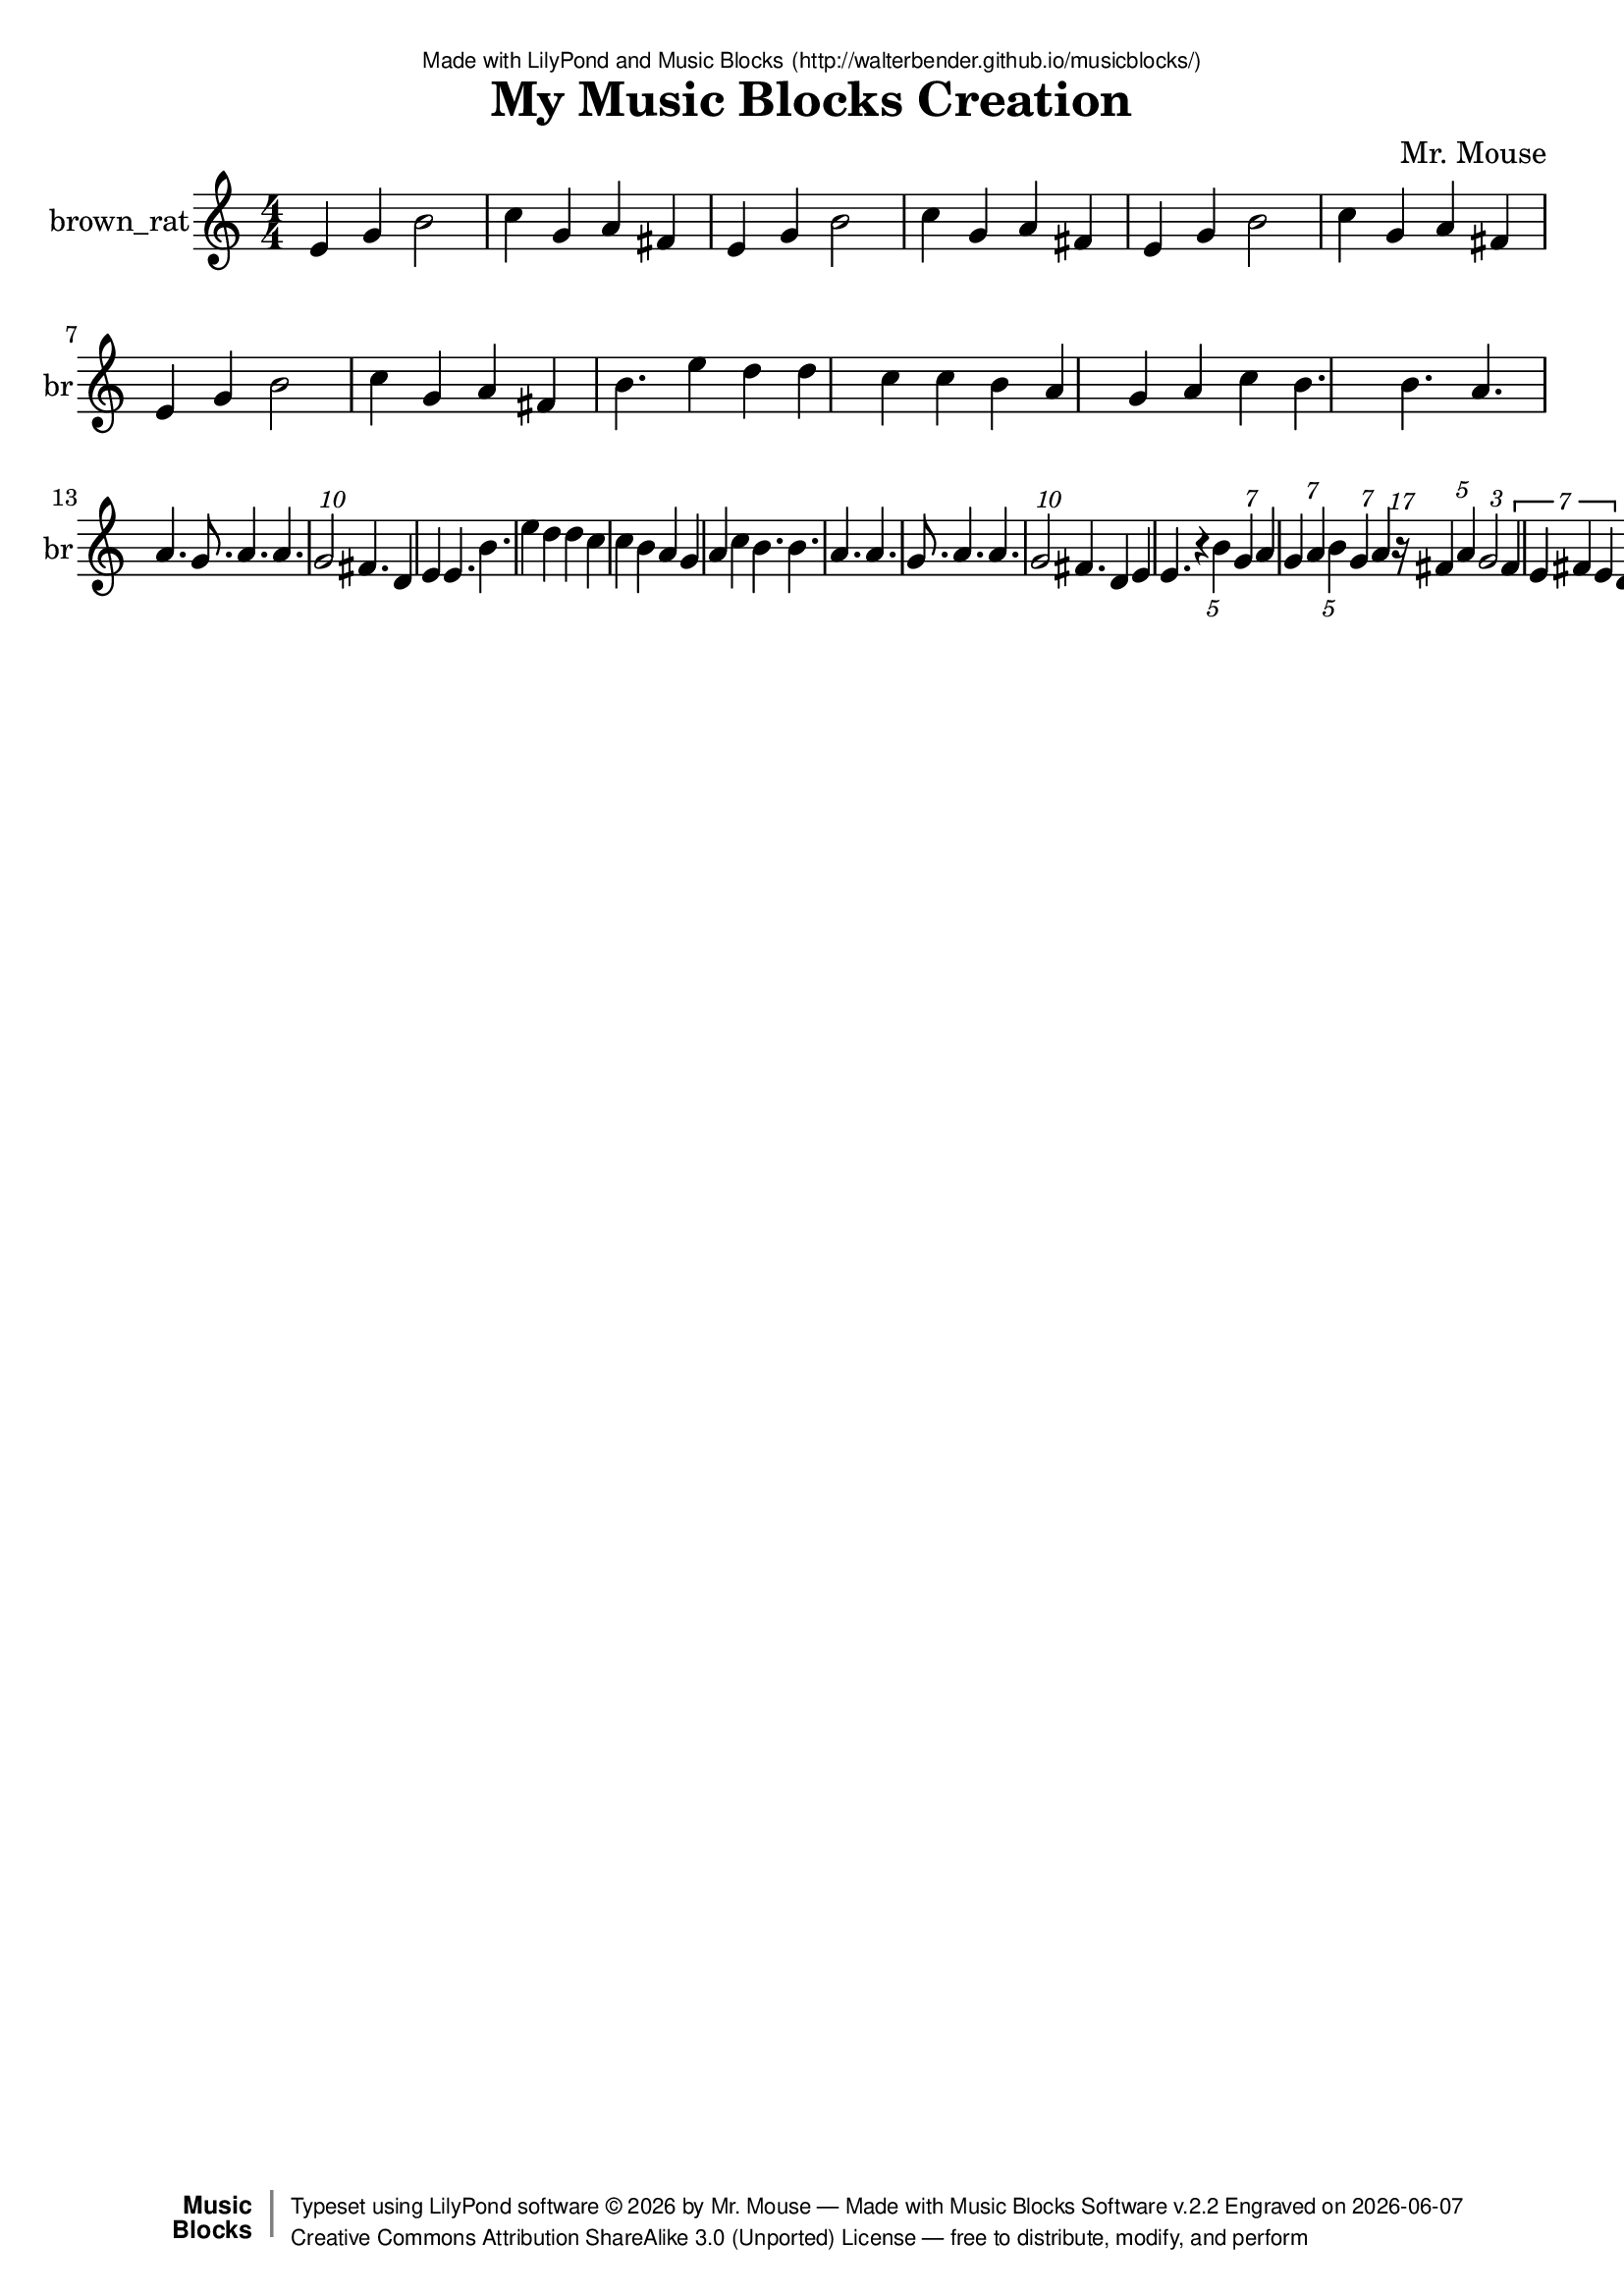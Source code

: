 \version "2.18.2"

% ****************************************************************
% 
% WHAT IS THIS? -- This is a LilyPond file generated from Music
% Blocks software (Read about it at www.musicblocks.net).
% 
% DOWNLOAD LILYPOND -- In order to create notation with this file,
% you will need to download and install LilyPond software onto your
% computer (http://lilypond.org/download.html). Frescobaldi
% software is also handy for editing LilyPond files
% (http://frescobaldi.org/download).
% 
% LILYPOND INSTRUCTIONS -- For instructions on how to further
% manipulate musical notation using LilyPond software, please
% read the Introduction (http://lilypond.org/text-input.html) and
% the Manual
% (http://lilypond.org/doc/v2.18/Documentation/learning/index.html).
% 
% GLOSSARY -- A glossary with helpful examples may be found here
% (http://www.lilypond.org/doc/v2.19/Documentation/music-glossary/).
% 
% MUTOPIA -- You may also benefit from studying scores from the
% Mutopia Project website, which has freely sharable music notation
% generated with LilyPond (http://www.mutopiaproject.org/).
% 
% LILYBIN -- You can explore your Lilypond output in a web browser at
% (http://lilybin.com/).
% 
% COMMENTS -- Some of the code below is commented out. You can
% enable it by deleting the % that precedes the text or, in the
% case of a commented section, deleting the %{ and %} that surrounds
% the section.
% 
% ****************************************************************

% Please add your own name, the title of your musical creation,
% and the intended copyright below.
% The copyright is great for sharing (and re-sharing)!
% Read more about it here (http://creativecommons.org/licenses/by-sa/4.0/).
% Of course, you can use any copyright you like -- you made it!
\header {
   dedication = \markup {
      \abs-fontsize #8 \sans "Made with LilyPond and Music Blocks" \with-url #"http://walterbender.github.io/musicblocks/" {
         \abs-fontsize #8 \sans "(http://walterbender.github.io/musicblocks/)"
      }
   }
   title = "My Music Blocks Creation"
%   subtitle = "Subtitle"
%   instrument = "Instrument"
   composer = "Mr. Mouse"
%   arranger = "Arranger"
   copyright = "Mr. Mouse (c) 2017 -- CC-BY-SA"
   tagline = "Made from Music Blocks v.2.2"
   footer = \markup {
      \with-url #"http://walterbender.github.io/musicblocks/" "Made with Music Blocks Software v.2.2" Engraved on \simple #(strftime "%Y-%m-%d" (localtime (current-time)))
   }
   currentYear = \markup {
      \simple #(strftime "%Y" (localtime (current-time)))
   }
   copyTag =  " free to distribute, modify, and perform"
   copyType = \markup {
      \with-url #"http://creativecommons.org/licenses/by-sa/3.0/" "Creative Commons Attribution ShareAlike 3.0 (Unported) License "
   }
   copyright = \markup {
      \override #'(baseline-skip . 0 ) \right-column {
         \sans \bold \with-url #"http://musicblocks.net" {
            \abs-fontsize #9  "Music " \concat {
               \abs-fontsize #12 \with-color #white \char ##x01C0 \abs-fontsize #9 "Blocks "
            }
         }
      }
      \override #'(baseline-skip . 0 ) \center-column {
         \abs-fontsize #11.9 \with-color #grey \bold {
            \char ##x01C0 \char ##x01C0
         }
      }
      \override #'(baseline-skip . 0 ) \column {
         \abs-fontsize #8 \sans \concat {
            " Typeset using " \with-url #"http://www.lilypond.org" "LilyPond software " \char ##x00A9 " " \currentYear " by " \composer " " \char ##x2014 " " \footer
         }
         \concat {
            \concat {
               \abs-fontsize #8 \sans {
                  " " \copyType \char ##x2014 \copyTag
               }
            }
            \abs-fontsize #13 \with-color #white \char ##x01C0
         }
      }
   }
   tagline = ##f
}

% To change the meter make adjustments in the following section.
% You must also delete the % before \meter everywhere it appears below.
meter = {
%   \time 3/4
%   \key c \minor
   \numericTimeSignature
%   \partial 4 
%   \tempo "Andante" 4=90
}

% You can change the MIDI instruments below to anything on logo list:
% (http://lilypond.org/doc/v2.18/documentation/notation/midi-instruments)

brown_rat = {
\meter
e'4 g'4 b'2 c''4 g'4 a'4 fis'4 e'4 
g'4 b'2 c''4 g'4 a'4 fis'4 e'4 g'4 
b'2 c''4 g'4 a'4 fis'4 e'4 g'4 b'2 
c''4 g'4 a'4 fis'4 b'4. e''4 d''4 d''4 
c''4 c''4 b'4 a'4 g'4 a'4 c''4 b'4. 
b'4. a'4. a'4. g'8. a'4. a'4. \tuplet 10/3 { g'2 }  fis'4. 
d'4 e'4 e'4. b'4. e''4 d''4 d''4 c''4 
c''4 b'4 a'4 g'4 a'4 c''4 b'4. b'4. 
a'4. a'4. g'8. a'4. a'4. \tuplet 10/3 { g'2 }  fis'4. d'4 
e'4 e'4. r4 \tuplet 5/1 { b'4 }  \tuplet 7/1 { g'4 }  a'4 \tuplet 7/2 { g'4 a'4 }  \tuplet 5/1 { b'4 }  
\tuplet 7/1 { g'4 }  a'4 \tuplet 17/1 { r16 }  \tuplet 5/2 { fis'4 a'4 }  \tuplet 3/1 { g'2 }  \tuplet 7/4 { fis'4 e'4 fis'4 e'4 }  \tuplet 5/1 { d'4 }  \tuplet 7/4 { e'4 fis'4 g'4 a'4 }  
e'8 g'8 b'4 c''8 g'8 a'8 fis'8 e'8 
g'8 b'4 c''8 g'8 a'8 fis'8 e'8 g'8 
b'4 c''8 g'8 a'8 fis'8 e'8 g'8 b'4 
c''8 g'8 a'8 fis'8  \bar "|."
}

brown_ratVoice = \new Staff \with {
   \clef "treble"
   instrumentName = "brown_rat"
   shortInstrumentName = "br"
   midiInstrument = "acoustic grand"

} { \clef "treble" \brown_rat }


\score {
   <<
      \brown_ratVoice


% GUITAR TAB SECTION
% Delete the %{ and %} below to include guitar tablature output.
%{
      \new TabStaff = "guitar tab" 
      <<
         \clef moderntab
         \context TabVoice = "brown_rat" \brown_rat
      >>
%}

   >>
   \layout {}

% MIDI SECTION
% Delete the %{ and %} below to include MIDI output.
%{
\midi {
   \tempo 4=90
}
%}

}

% MUSIC BLOCKS CODE
% Below is the code for the Music Blocks project that generated logo Lilypond file.
%{

[[0,["newnote",{}],774.5,374.5,[219,1,4,8]],
[1,["divide",{}],870.72119140625,374.5,[0,2,3]],
[2,["number",{"value":1}],956.22119140625,374.5,[1]],
[3,["number",{"value":7}],956.22119140625,406,[1]],
[4,["vspace",{}],788,406,[0,5]],
[5,["pitch",{}],788,437.5,[4,6,7,null]],
[6,["solfege",{"value":"sol"}],861.5,437.5,[5]],
[7,["number",{"value":4}],861.5,469,[5]],
[8,["hidden",{}],774.5,532,[0,9]],
[9,["newnote",{}],774.5,532,[8,10,13,17]],
[10,["divide",{}],870.72119140625,532,[9,11,12]],
[11,["number",{"value":1}],956.22119140625,532,[10]],
[12,["number",{"value":4}],956.22119140625,563.5,[10]],
[13,["vspace",{}],788,563.5,[9,14]],
[14,["pitch",{}],788,595,[13,15,16,null]],
[15,["solfege",{"value":"la"}],861.5,595,[14]],
[16,["number",{"value":4}],861.5,626.5,[14]],
[17,["hidden",{}],774.5,689.5,[9,18]],
[18,["newnote",{}],774.5,689.5,[17,19,22,26]],
[19,["divide",{}],870.72119140625,689.5,[18,20,21]],
[20,["number",{"value":1}],956.22119140625,689.5,[19]],
[21,["number",{"value":7}],956.22119140625,721,[19]],
[22,["vspace",{}],788,721,[18,23]],
[23,["pitch",{}],788,752.5,[22,24,25,null]],
[24,["solfege",{"value":"sol"}],861.5,752.5,[23]],
[25,["number",{"value":4}],861.5,784,[23]],
[26,["hidden",{}],774.5,847,[18,27]],
[27,["newnote",{}],774.5,847,[26,28,31,35]],
[28,["divide",{}],870.72119140625,847,[27,29,30]],
[29,["number",{"value":1}],956.22119140625,847,[28]],
[30,["number",{"value":7}],956.22119140625,878.5,[28]],
[31,["vspace",{}],788,878.5,[27,32]],
[32,["pitch",{}],788,910,[31,33,34,null]],
[33,["solfege",{"value":"la"}],861.5,910,[32]],
[34,["number",{"value":4}],861.5,941.5,[32]],
[35,["hidden",{}],774.5,1004.5,[27,36]],
[36,["newnote",{}],774.5,1004.5,[35,37,40,44]],
[37,["divide",{}],870.72119140625,1004.5,[36,38,39]],
[38,["number",{"value":1}],956.22119140625,1004.5,[37]],
[39,["number",{"value":5}],956.22119140625,1036,[37]],
[40,["vspace",{}],788,1036,[36,41]],
[41,["pitch",{}],788,1067.5,[40,42,43,null]],
[42,["solfege",{"value":"ti"}],861.5,1067.5,[41]],
[43,["number",{"value":4}],861.5,1099,[41]],
[44,["hidden",{}],774.5,1162,[36,45]],
[45,["newnote",{}],774.5,1162,[44,46,49,53]],
[46,["divide",{}],870.72119140625,1162,[45,47,48]],
[47,["number",{"value":1}],956.22119140625,1162,[46]],
[48,["number",{"value":7}],956.22119140625,1193.5,[46]],
[49,["vspace",{}],788,1193.5,[45,50]],
[50,["pitch",{}],788,1225,[49,51,52,null]],
[51,["solfege",{"value":"sol"}],861.5,1225,[50]],
[52,["number",{"value":4}],861.5,1256.5,[50]],
[53,["hidden",{}],774.5,1319.5,[45,54]],
[54,["newnote",{}],774.5,1319.5,[53,55,58,62]],
[55,["divide",{}],870.72119140625,1319.5,[54,56,57]],
[56,["number",{"value":1}],956.22119140625,1319.5,[55]],
[57,["number",{"value":4}],956.22119140625,1351,[55]],
[58,["vspace",{}],788,1351,[54,59]],
[59,["pitch",{}],788,1382.5,[58,60,61,null]],
[60,["solfege",{"value":"la"}],861.5,1382.5,[59]],
[61,["number",{"value":4}],861.5,1414,[59]],
[62,["hidden",{}],774.5,1477,[54,74]],
[63,["newnote",{}],788,1634.5,[72,64,67,71]],
[64,["divide",{}],884.22119140625,1634.5,[63,65,66]],
[65,["number",{"value":1}],969.72119140625,1634.5,[64]],
[66,["number",{"value":5}],969.72119140625,1666,[64]],
[67,["vspace",{}],801.5,1666,[63,68]],
[68,["pitch",{}],801.5,1697.5,[67,69,70,null]],
[69,["solfege",{"value":"fa"}],875,1697.5,[68]],
[70,["number",{"value":4}],875,1729,[68]],
[71,["hidden",{}],788,1792,[63,null]],
[72,["sharp",{}],774.5,1603,[80,63,73]],
[73,["hidden",{}],774.5,1823.5,[72,81]],
[74,["newnote",{}],774.5,1477,[62,75,78,80]],
[75,["divide",{}],870.72119140625,1477,[74,76,77]],
[76,["number",{"value":1}],956.22119140625,1477,[75]],
[77,["number",{"value":17}],956.22119140625,1508.5,[75]],
[78,["vspace",{}],788,1508.5,[74,79]],
[79,["rest2",{}],788,1540,[78,null]],
[80,["hidden",{}],774.5,1603,[74,72]],
[81,["newnote",{}],774.5,1823.5,[73,82,85,89]],
[82,["divide",{}],870.72119140625,1823.5,[81,83,84]],
[83,["number",{"value":1}],956.22119140625,1823.5,[82]],
[84,["number",{"value":5}],956.22119140625,1855,[82]],
[85,["vspace",{}],788,1855,[81,86]],
[86,["pitch",{}],788,1886.5,[85,87,88,null]],
[87,["solfege",{"value":"la"}],861.5,1886.5,[86]],
[88,["number",{"value":4}],861.5,1918,[86]],
[89,["hidden",{}],774.5,1981,[81,90]],
[90,["newnote",{}],774.5,1981,[89,91,94,98]],
[91,["divide",{}],870.72119140625,1981,[90,92,93]],
[92,["number",{"value":1}],956.22119140625,1981,[91]],
[93,["number",{"value":3}],956.22119140625,2012.5,[91]],
[94,["vspace",{}],788,2012.5,[90,95]],
[95,["pitch",{}],788,2044,[94,96,97,null]],
[96,["solfege",{"value":"sol"}],861.5,2044,[95]],
[97,["number",{"value":4}],861.5,2075.5,[95]],
[98,["hidden",{}],774.5,2138.5,[90,99]],
[99,["newnote",{}],774.5,2138.5,[98,100,126,107]],
[100,["divide",{}],870.72119140625,2138.5,[99,101,102]],
[101,["number",{"value":1}],956.22119140625,2138.5,[100]],
[102,["number",{"value":7}],956.22119140625,2170,[100]],
[103,["vspace",{}],801.5,2201.5,[126,104]],
[104,["pitch",{}],801.5,2233,[103,105,106,null]],
[105,["solfege",{"value":"fa"}],875,2233,[104]],
[106,["number",{"value":4}],875,2264.5,[104]],
[107,["hidden",{}],774.5,2359,[99,128]],
[108,["newnote",{}],774.5,2737,[125,109,112,116]],
[109,["divide",{}],870.72119140625,2737,[108,110,111]],
[110,["number",{"value":1}],956.22119140625,2737,[109]],
[111,["number",{"value":7}],956.22119140625,2768.5,[109]],
[112,["vspace",{}],788,2768.5,[108,113]],
[113,["pitch",{}],788,2800,[112,114,115,null]],
[114,["solfege",{"value":"mi"}],861.5,2800,[113]],
[115,["number",{"value":4}],861.5,2831.5,[113]],
[116,["hidden",{}],774.5,2894.5,[108,139]],
[117,["newnote",{}],774.5,2516.5,[136,118,121,125]],
[118,["divide",{}],870.72119140625,2516.5,[117,119,120]],
[119,["number",{"value":1}],956.22119140625,2516.5,[118]],
[120,["number",{"value":7}],956.22119140625,2548,[118]],
[121,["vspace",{}],788,2548,[117,137]],
[122,["pitch",{}],801.5,2611,[137,123,124,null]],
[123,["solfege",{"value":"fa"}],875,2611,[122]],
[124,["number",{"value":4}],875,2642.5,[122]],
[125,["hidden",{}],774.5,2737,[117,108]],
[126,["sharp",{}],788,2170,[99,103,127]],
[127,["hidden",{}],788,2327.5,[126,null]],
[128,["newnote",{}],774.5,2359,[107,129,132,136]],
[129,["divide",{}],870.72119140625,2359,[128,130,131]],
[130,["number",{"value":1}],956.22119140625,2359,[129]],
[131,["number",{"value":7}],956.22119140625,2390.5,[129]],
[132,["vspace",{}],788,2390.5,[128,133]],
[133,["pitch",{}],788,2422,[132,134,135,null]],
[134,["solfege",{"value":"mi"}],861.5,2422,[133]],
[135,["number",{"value":4}],861.5,2453.5,[133]],
[136,["hidden",{}],774.5,2516.5,[128,117]],
[137,["sharp",{}],788,2579.5,[121,122,138]],
[138,["hidden",{}],788,2705.5,[137,null]],
[139,["newnote",{}],774.5,2894.5,[116,140,143,147]],
[140,["divide",{}],870.72119140625,2894.5,[139,141,142]],
[141,["number",{"value":1}],956.22119140625,2894.5,[140]],
[142,["number",{"value":5}],956.22119140625,2926,[140]],
[143,["vspace",{}],788,2926,[139,144]],
[144,["pitch",{}],788,2957.5,[143,145,146,null]],
[145,["solfege",{"value":"re"}],861.5,2957.5,[144]],
[146,["number",{"value":4}],861.5,2989,[144]],
[147,["hidden",{}],774.5,3052,[139,148]],
[148,["newnote",{}],774.5,3052,[147,149,152,156]],
[149,["divide",{}],870.72119140625,3052,[148,150,151]],
[150,["number",{"value":1}],956.22119140625,3052,[149]],
[151,["number",{"value":7}],956.22119140625,3083.5,[149]],
[152,["vspace",{}],788,3083.5,[148,153]],
[153,["pitch",{}],788,3115,[152,154,155,null]],
[154,["solfege",{"value":"mi"}],861.5,3115,[153]],
[155,["number",{"value":4}],861.5,3146.5,[153]],
[156,["hidden",{}],774.5,3209.5,[148,166]],
[157,["newnote",{}],774.5,3430,[176,158,161,165]],
[158,["divide",{}],870.72119140625,3430,[157,159,160]],
[159,["number",{"value":1}],956.22119140625,3430,[158]],
[160,["number",{"value":7}],956.22119140625,3461.5,[158]],
[161,["vspace",{}],788,3461.5,[157,162]],
[162,["pitch",{}],788,3493,[161,163,164,null]],
[163,["solfege",{"value":"sol"}],861.5,3493,[162]],
[164,["number",{"value":4}],861.5,3524.5,[162]],
[165,["hidden",{}],774.5,3587.5,[157,182]],
[166,["sharp",{}],774.5,3209.5,[156,167,176]],
[167,["newnote",{}],788,3241,[166,168,171,175]],
[168,["divide",{}],884.22119140625,3241,[167,169,170]],
[169,["number",{"value":1}],969.72119140625,3241,[168]],
[170,["number",{"value":7}],969.72119140625,3272.5,[168]],
[171,["vspace",{}],801.5,3272.5,[167,172]],
[172,["pitch",{}],801.5,3304,[171,173,174,null]],
[173,["solfege",{"value":"fa"}],875,3304,[172]],
[174,["number",{"value":4}],875,3335.5,[172]],
[175,["hidden",{}],788,3398.5,[167,null]],
[176,["hidden",{}],774.5,3430,[166,157]],
[177,["setnotevolume2",{}],761,154,[180,178,211,179]],
[178,["number",{"value":75}],910.54150390625,154,[177]],
[179,["hidden",{}],761,3776.5,[177,null]],
[180,["repeat",{}],747.5,122.5,[221,181,177,null]],
[181,["number",{"value":1}],819.5,122.5,[180]],
[182,["newnote",{}],774.5,3587.5,[165,183,186,190]],
[183,["divide",{}],870.72119140625,3587.5,[182,184,185]],
[184,["number",{"value":1}],956.22119140625,3587.5,[183]],
[185,["number",{"value":7}],956.22119140625,3619,[183]],
[186,["vspace",{}],788,3619,[182,187]],
[187,["pitch",{}],788,3650.5,[186,188,189,null]],
[188,["solfege",{"value":"la"}],861.5,3650.5,[187]],
[189,["number",{"value":4}],861.5,3682,[187]],
[190,["hidden",{}],774.5,3745,[182,null]],
[191,["forward",{}],788,248.5,[215,192,216]],
[192,["number",{"value":100}],866.51708984375,248.5,[191]],
[193,["forward",{}],534.5,4499.75,[null,194,195]],
[194,["number",{"value":100}],613.01708984375,4499.75,[193]],
[195,["right",{}],534.5,4531.25,[193,196,null]],
[196,["number",{"value":90}],608,4531.25,[195]],
[197,["start",{"collapsed":false,"xcor":0,"ycor":100,"heading":0,"color":10,"shade":50,"pensize":5,"grey":100}],84,46,[null,526,null]],
[198,["matrix",{"collapsed":true}],273,464,[null,199,null]],
[199,["pitch",{}],286.5,504.5,[198,200,201,202]],
[200,["solfege",{"value":"sol"}],360,504.5,[199]],
[201,["number",{"value":4}],360,536,[199]],
[202,["pitch",{}],286.5,567.5,[199,203,204,205]],
[203,["solfege",{"value":"mi"}],360,567.5,[202]],
[204,["number",{"value":4}],360,599,[202]],
[205,["pitch",{}],286.5,630.5,[202,206,207,208]],
[206,["solfege",{"value":"re"}],360,630.5,[205]],
[207,["number",{"value":4}],360,662,[205]],
[208,["rhythm",{}],286.5,693.5,[205,209,210,null]],
[209,["number",{"value":8}],375.84228515625,693.5,[208]],
[210,["number",{"value":4}],375.84228515625,725,[208]],
[211,["newnote",{}],774.5,185.5,[177,212,215,219]],
[212,["divide",{}],870.72119140625,185.5,[211,213,214]],
[213,["number",{"value":1}],956.22119140625,185.5,[212]],
[214,["number",{"value":5}],956.22119140625,217,[212]],
[215,["vspace",{}],788,217,[211,191]],
[216,["pitch",{}],788,280,[191,217,218,null]],
[217,["solfege",{"value":"ti"}],861.5,280,[216]],
[218,["number",{"value":4}],861.5,311.5,[216]],
[219,["hidden",{}],774.5,374.5,[211,0]],
[220,["action",{"collapsed":false}],734,82,[null,224,221,null]],
[221,["hidden",{}],747.5,122.5,[220,180]],
[222,["do",{}],97.5,275.5,[531,223,532]],
[223,["text",{"value":"Part 2"}],171,275.5,[222]],
[224,["text",{"value":"Part 2"}],828.5,91,[220]],
[225,["do",{}],111,370,[536,226,null]],
[226,["text",{"value":"Intro"}],184.5,370,[225]],
[227,["action",{"collapsed":true}],261,316,[null,228,229,null]],
[228,["text",{"value":"Intro"}],355.5,325,[227]],
[229,["hidden",{}],274.5,356.5,[227,296]],
[230,["nameddo",{"value":"Intro"}],111,149.5,[530,298]],
[231,["newnote",{}],288,388,[296,232,235,239]],
[232,["divide",{}],384.22119140625,388,[231,233,234]],
[233,["number",{"value":1}],469.72119140625,388,[232]],
[234,["number",{"value":6}],469.72119140625,419.5,[232]],
[235,["vspace",{}],301.5,419.5,[231,236]],
[236,["pitch",{}],301.5,451,[235,237,238,null]],
[237,["solfege",{"value":"mi"}],375,451,[236]],
[238,["number",{"value":4}],375,482.5,[236]],
[239,["hidden",{}],288,545.5,[231,240]],
[240,["newnote",{}],288,545.5,[239,241,244,248]],
[241,["divide",{}],384.22119140625,545.5,[240,242,243]],
[242,["number",{"value":1}],469.72119140625,545.5,[241]],
[243,["number",{"value":6}],469.72119140625,577,[241]],
[244,["vspace",{}],301.5,577,[240,245]],
[245,["pitch",{}],301.5,608.5,[244,246,247,null]],
[246,["solfege",{"value":"sol"}],375,608.5,[245]],
[247,["number",{"value":4}],375,640,[245]],
[248,["hidden",{}],288,703,[240,249]],
[249,["newnote",{}],288,703,[248,250,253,257]],
[250,["divide",{}],384.22119140625,703,[249,251,252]],
[251,["number",{"value":1}],469.72119140625,703,[250]],
[252,["number",{"value":3}],469.72119140625,734.5,[250]],
[253,["vspace",{}],301.5,734.5,[249,254]],
[254,["pitch",{}],301.5,766,[253,255,256,null]],
[255,["solfege",{"value":"ti"}],375,766,[254]],
[256,["number",{"value":4}],375,797.5,[254]],
[257,["hidden",{}],288,860.5,[249,258]],
[258,["newnote",{}],288,860.5,[257,259,262,266]],
[259,["divide",{}],384.22119140625,860.5,[258,260,261]],
[260,["number",{"value":1}],469.72119140625,860.5,[259]],
[261,["number",{"value":6}],469.72119140625,892,[259]],
[262,["vspace",{}],301.5,892,[258,263]],
[263,["pitch",{}],301.5,923.5,[262,264,265,null]],
[264,["solfege",{"value":"do"}],375,923.5,[263]],
[265,["number",{"value":5}],375,955,[263]],
[266,["hidden",{}],288,1018,[258,267]],
[267,["newnote",{}],288,1018,[266,268,271,275]],
[268,["divide",{}],384.22119140625,1018,[267,269,270]],
[269,["number",{"value":1}],469.72119140625,1018,[268]],
[270,["number",{"value":6}],469.72119140625,1049.5,[268]],
[271,["vspace",{}],301.5,1049.5,[267,272]],
[272,["pitch",{}],301.5,1081,[271,273,274,null]],
[273,["solfege",{"value":"sol"}],375,1081,[272]],
[274,["number",{"value":4}],375,1112.5,[272]],
[275,["hidden",{}],288,1175.5,[267,276]],
[276,["newnote",{}],288,1175.5,[275,277,280,284]],
[277,["divide",{}],384.22119140625,1175.5,[276,278,279]],
[278,["number",{"value":1}],469.72119140625,1175.5,[277]],
[279,["number",{"value":6}],469.72119140625,1207,[277]],
[280,["vspace",{}],301.5,1207,[276,281]],
[281,["pitch",{}],301.5,1238.5,[280,282,283,null]],
[282,["solfege",{"value":"la"}],375,1238.5,[281]],
[283,["number",{"value":4}],375,1270,[281]],
[284,["hidden",{}],288,1333,[276,285]],
[285,["sharp",{}],288,1333,[284,286,295]],
[286,["newnote",{}],301.5,1364.5,[285,287,290,294]],
[287,["divide",{}],397.72119140625,1364.5,[286,288,289]],
[288,["number",{"value":1}],483.22119140625,1364.5,[287]],
[289,["number",{"value":6}],483.22119140625,1396,[287]],
[290,["vspace",{}],315,1396,[286,291]],
[291,["pitch",{}],315,1427.5,[290,292,293,null]],
[292,["solfege",{"value":"fa"}],388.5,1427.5,[291]],
[293,["number",{"value":4}],388.5,1459,[291]],
[294,["hidden",{}],301.5,1522,[286,null]],
[295,["hidden",{}],288,1553.5,[285,null]],
[296,["repeat",{}],274.5,356.5,[229,297,231,null]],
[297,["number",{"value":4}],346.5,356.5,[296]],
[298,["do",{}],111,181,[230,299,517]],
[299,["text",{"value":"Part 1"}],184.5,181,[298]],
[300,["action",{"collapsed":true}],287,401,[null,301,302,null]],
[301,["text",{"value":"Part 1"}],381.5,410,[300]],
[302,["hidden",{}],300.5,441.5,[300,485]],
[303,["newnote",{}],314,473,[485,304,307,311]],
[304,["divide",{}],410.22119140625,473,[303,305,306]],
[305,["number",{"value":1}],495.72119140625,473,[304]],
[306,["number",{"value":4}],495.72119140625,504.5,[304]],
[307,["vspace",{}],327.5,504.5,[303,308]],
[308,["pitch",{}],327.5,536,[307,309,310,null]],
[309,["solfege",{"value":"ti"}],401,536,[308]],
[310,["number",{"value":4}],401,567.5,[308]],
[311,["hidden",{}],314,630.5,[303,312]],
[312,["newnote",{}],314,630.5,[311,313,316,320]],
[313,["divide",{}],410.22119140625,630.5,[312,314,315]],
[314,["number",{"value":1}],495.72119140625,630.5,[313]],
[315,["number",{"value":6}],495.72119140625,662,[313]],
[316,["vspace",{}],327.5,662,[312,317]],
[317,["pitch",{}],327.5,693.5,[316,318,319,null]],
[318,["solfege",{"value":"mi"}],401,693.5,[317]],
[319,["number",{"value":5}],401,725,[317]],
[320,["hidden",{}],314,788,[312,321]],
[321,["newnote",{}],314,788,[320,322,325,329]],
[322,["divide",{}],410.22119140625,788,[321,323,324]],
[323,["number",{"value":1}],495.72119140625,788,[322]],
[324,["number",{"value":6}],495.72119140625,819.5,[322]],
[325,["vspace",{}],327.5,819.5,[321,326]],
[326,["pitch",{}],327.5,851,[325,327,328,null]],
[327,["solfege",{"value":"re"}],401,851,[326]],
[328,["number",{"value":5}],401,882.5,[326]],
[329,["hidden",{}],314,945.5,[321,339]],
[330,["newnote",{}],314,1103,[347,331,334,338]],
[331,["divide",{}],410.22119140625,1103,[330,332,333]],
[332,["number",{"value":1}],495.72119140625,1103,[331]],
[333,["number",{"value":6}],495.72119140625,1134.5,[331]],
[334,["vspace",{}],327.5,1134.5,[330,335]],
[335,["pitch",{}],327.5,1166,[334,336,337,null]],
[336,["solfege",{"value":"do"}],401,1166,[335]],
[337,["number",{"value":5}],401,1197.5,[335]],
[338,["hidden",{}],314,1260.5,[330,348]],
[339,["newnote",{}],314,945.5,[329,340,343,347]],
[340,["divide",{}],410.22119140625,945.5,[339,341,342]],
[341,["number",{"value":1}],495.72119140625,945.5,[340]],
[342,["number",{"value":6}],495.72119140625,977,[340]],
[343,["vspace",{}],327.5,977,[339,344]],
[344,["pitch",{}],327.5,1008.5,[343,345,346,null]],
[345,["solfege",{"value":"re"}],401,1008.5,[344]],
[346,["number",{"value":5}],401,1040,[344]],
[347,["hidden",{}],314,1103,[339,330]],
[348,["newnote",{}],314,1260.5,[338,349,352,356]],
[349,["divide",{}],410.22119140625,1260.5,[348,350,351]],
[350,["number",{"value":1}],495.72119140625,1260.5,[349]],
[351,["number",{"value":6}],495.72119140625,1292,[349]],
[352,["vspace",{}],327.5,1292,[348,353]],
[353,["pitch",{}],327.5,1323.5,[352,354,355,null]],
[354,["solfege",{"value":"do"}],401,1323.5,[353]],
[355,["number",{"value":5}],401,1355,[353]],
[356,["hidden",{}],314,1418,[348,357]],
[357,["newnote",{}],314,1418,[356,358,361,365]],
[358,["divide",{}],410.22119140625,1418,[357,359,360]],
[359,["number",{"value":1}],495.72119140625,1418,[358]],
[360,["number",{"value":6}],495.72119140625,1449.5,[358]],
[361,["vspace",{}],327.5,1449.5,[357,362]],
[362,["pitch",{}],327.5,1481,[361,363,364,null]],
[363,["solfege",{"value":"ti"}],401,1481,[362]],
[364,["number",{"value":4}],401,1512.5,[362]],
[365,["hidden",{}],314,1575.5,[357,366]],
[366,["newnote",{}],314,1575.5,[365,367,370,374]],
[367,["divide",{}],410.22119140625,1575.5,[366,368,369]],
[368,["number",{"value":1}],495.72119140625,1575.5,[367]],
[369,["number",{"value":6}],495.72119140625,1607,[367]],
[370,["vspace",{}],327.5,1607,[366,371]],
[371,["pitch",{}],327.5,1638.5,[370,372,373,null]],
[372,["solfege",{"value":"la"}],401,1638.5,[371]],
[373,["number",{"value":4}],401,1670,[371]],
[374,["hidden",{}],314,1733,[366,375]],
[375,["newnote",{}],314,1733,[374,376,379,383]],
[376,["divide",{}],410.22119140625,1733,[375,377,378]],
[377,["number",{"value":1}],495.72119140625,1733,[376]],
[378,["number",{"value":6}],495.72119140625,1764.5,[376]],
[379,["vspace",{}],327.5,1764.5,[375,380]],
[380,["pitch",{}],327.5,1796,[379,381,382,null]],
[381,["solfege",{"value":"sol"}],401,1796,[380]],
[382,["number",{"value":4}],401,1827.5,[380]],
[383,["hidden",{}],314,1890.5,[375,384]],
[384,["newnote",{}],314,1890.5,[383,385,388,392]],
[385,["divide",{}],410.22119140625,1890.5,[384,386,387]],
[386,["number",{"value":1}],495.72119140625,1890.5,[385]],
[387,["number",{"value":6}],495.72119140625,1922,[385]],
[388,["vspace",{}],327.5,1922,[384,389]],
[389,["pitch",{}],327.5,1953.5,[388,390,391,null]],
[390,["solfege",{"value":"la"}],401,1953.5,[389]],
[391,["number",{"value":4}],401,1985,[389]],
[392,["hidden",{}],314,2048,[384,393]],
[393,["newnote",{}],314,2048,[392,394,397,401]],
[394,["divide",{}],410.22119140625,2048,[393,395,396]],
[395,["number",{"value":1}],495.72119140625,2048,[394]],
[396,["number",{"value":6}],495.72119140625,2079.5,[394]],
[397,["vspace",{}],327.5,2079.5,[393,398]],
[398,["pitch",{}],327.5,2111,[397,399,400,null]],
[399,["solfege",{"value":"do"}],401,2111,[398]],
[400,["number",{"value":5}],401,2142.5,[398]],
[401,["hidden",{}],314,2205.5,[393,402]],
[402,["newnote",{}],314,2205.5,[401,403,406,410]],
[403,["divide",{}],410.22119140625,2205.5,[402,404,405]],
[404,["number",{"value":1}],495.72119140625,2205.5,[403]],
[405,["number",{"value":4}],495.72119140625,2237,[403]],
[406,["vspace",{}],327.5,2237,[402,407]],
[407,["pitch",{}],327.5,2268.5,[406,408,409,null]],
[408,["solfege",{"value":"ti"}],401,2268.5,[407]],
[409,["number",{"value":4}],401,2300,[407]],
[410,["hidden",{}],314,2363,[402,487]],
[411,["newnote",{}],314,2678,[437,412,415,419]],
[412,["divide",{}],410.22119140625,2678,[411,413,414]],
[413,["number",{"value":1}],495.72119140625,2678,[412]],
[414,["number",{"value":4}],495.72119140625,2709.5,[412]],
[415,["vspace",{}],327.5,2709.5,[411,416]],
[416,["pitch",{}],327.5,2741,[415,417,418,null]],
[417,["solfege",{"value":"la"}],401,2741,[416]],
[418,["number",{"value":4}],401,2772.5,[416]],
[419,["hidden",{}],314,2835.5,[411,420]],
[420,["newnote",{}],314,2835.5,[419,421,424,428]],
[421,["divide",{}],410.22119140625,2835.5,[420,422,423]],
[422,["number",{"value":1}],495.72119140625,2835.5,[421]],
[423,["number",{"value":8}],495.72119140625,2867,[421]],
[424,["vspace",{}],327.5,2867,[420,425]],
[425,["pitch",{}],327.5,2898.5,[424,426,427,null]],
[426,["solfege",{"value":"sol"}],401,2898.5,[425]],
[427,["number",{"value":4}],401,2930,[425]],
[428,["hidden",{}],314,2993,[420,438]],
[429,["newnote",{}],314,2520.5,[495,430,433,437]],
[430,["divide",{}],410.22119140625,2520.5,[429,431,432]],
[431,["number",{"value":1}],495.72119140625,2520.5,[430]],
[432,["number",{"value":4}],495.72119140625,2552,[430]],
[433,["vspace",{}],327.5,2552,[429,434]],
[434,["pitch",{}],327.5,2583.5,[433,435,436,null]],
[435,["solfege",{"value":"la"}],401,2583.5,[434]],
[436,["number",{"value":4}],401,2615,[434]],
[437,["hidden",{}],314,2678,[429,411]],
[438,["newnote",{}],314,2993,[428,439,442,446]],
[439,["divide",{}],410.22119140625,2993,[438,440,441]],
[440,["number",{"value":1}],495.72119140625,2993,[439]],
[441,["number",{"value":4}],495.72119140625,3024.5,[439]],
[442,["vspace",{}],327.5,3024.5,[438,443]],
[443,["pitch",{}],327.5,3056,[442,444,445,null]],
[444,["solfege",{"value":"la"}],401,3056,[443]],
[445,["number",{"value":4}],401,3087.5,[443]],
[446,["hidden",{}],314,3150.5,[438,496]],
[447,["newnote",{}],314,3308,[504,448,451,455]],
[448,["divide",{}],410.22119140625,3308,[447,449,450]],
[449,["number",{"value":1}],495.72119140625,3308,[448]],
[450,["number",{"value":5}],495.72119140625,3339.5,[448]],
[451,["vspace",{}],327.5,3339.5,[447,452]],
[452,["pitch",{}],327.5,3371,[451,453,454,null]],
[453,["solfege",{"value":"sol"}],401,3371,[452]],
[454,["number",{"value":4}],401,3402.5,[452]],
[455,["hidden",{}],314,3465.5,[447,465]],
[456,["newnote",{}],314,3686,[475,457,460,464]],
[457,["divide",{}],410.22119140625,3686,[456,458,459]],
[458,["number",{"value":1}],495.72119140625,3686,[457]],
[459,["number",{"value":6}],495.72119140625,3717.5,[457]],
[460,["vspace",{}],327.5,3717.5,[456,461]],
[461,["pitch",{}],327.5,3749,[460,462,463,null]],
[462,["solfege",{"value":"re"}],401,3749,[461]],
[463,["number",{"value":4}],401,3780.5,[461]],
[464,["hidden",{}],314,3843.5,[456,476]],
[465,["sharp",{}],314,3465.5,[455,466,475]],
[466,["newnote",{}],327.5,3497,[465,467,470,474]],
[467,["divide",{}],423.72119140625,3497,[466,468,469]],
[468,["number",{"value":1}],509.22119140625,3497,[467]],
[469,["number",{"value":4}],509.22119140625,3528.5,[467]],
[470,["vspace",{}],341,3528.5,[466,471]],
[471,["pitch",{}],341,3560,[470,472,473,null]],
[472,["solfege",{"value":"fa"}],414.5,3560,[471]],
[473,["number",{"value":4}],414.5,3591.5,[471]],
[474,["hidden",{}],327.5,3654.5,[466,null]],
[475,["hidden",{}],314,3686,[465,456]],
[476,["newnote",{}],314,3843.5,[464,477,480,484]],
[477,["divide",{}],410.22119140625,3843.5,[476,478,479]],
[478,["number",{"value":1}],495.72119140625,3843.5,[477]],
[479,["number",{"value":6}],495.72119140625,3875,[477]],
[480,["vspace",{}],327.5,3875,[476,481]],
[481,["pitch",{}],327.5,3906.5,[480,482,483,null]],
[482,["solfege",{"value":"mi"}],401,3906.5,[481]],
[483,["number",{"value":4}],401,3938,[481]],
[484,["hidden",{}],314,4001,[476,505]],
[485,["repeat",{}],300.5,441.5,[302,486,303,null]],
[486,["number",{"value":2}],372.5,441.5,[485]],
[487,["newnote",{}],314,2363,[410,488,491,495]],
[488,["divide",{}],410.22119140625,2363,[487,489,490]],
[489,["number",{"value":1}],495.72119140625,2363,[488]],
[490,["number",{"value":4}],495.72119140625,2394.5,[488]],
[491,["vspace",{}],327.5,2394.5,[487,492]],
[492,["pitch",{}],327.5,2426,[491,493,494,null]],
[493,["solfege",{"value":"ti"}],401,2426,[492]],
[494,["number",{"value":4}],401,2457.5,[492]],
[495,["hidden",{}],314,2520.5,[487,429]],
[496,["newnote",{}],314,3150.5,[446,497,500,504]],
[497,["divide",{}],410.22119140625,3150.5,[496,498,499]],
[498,["number",{"value":1}],495.72119140625,3150.5,[497]],
[499,["number",{"value":4}],495.72119140625,3182,[497]],
[500,["vspace",{}],327.5,3182,[496,501]],
[501,["pitch",{}],327.5,3213.5,[500,502,503,null]],
[502,["solfege",{"value":"la"}],401,3213.5,[501]],
[503,["number",{"value":4}],401,3245,[501]],
[504,["hidden",{}],314,3308,[496,447]],
[505,["newnote",{}],314,4001,[484,506,509,513]],
[506,["divide",{}],410.22119140625,4001,[505,507,508]],
[507,["number",{"value":1}],495.72119140625,4001,[506]],
[508,["number",{"value":4}],495.72119140625,4032.5,[506]],
[509,["vspace",{}],327.5,4032.5,[505,510]],
[510,["pitch",{}],327.5,4064,[509,511,512,null]],
[511,["solfege",{"value":"mi"}],401,4064,[510]],
[512,["number",{"value":4}],401,4095.5,[510]],
[513,["hidden",{}],314,4158.5,[505,null]],
[514,["action",{"collapsed":true}],479,264,[null,515,516,null]],
[515,["text",{"value":"Silence"}],573.5,273,[514]],
[516,["hidden",{}],492.5,304.5,[514,519]],
[517,["do",{}],111,212.5,[298,518,null]],
[518,["text",{"value":"Silence"}],184.5,212.5,[517]],
[519,["newnote",{}],492.5,304.5,[516,520,523,525]],
[520,["divide",{}],588.72119140625,304.5,[519,521,522]],
[521,["number",{"value":1}],674.22119140625,304.5,[520]],
[522,["number",{"value":6}],674.22119140625,336,[520]],
[523,["vspace",{}],506,336,[519,524]],
[524,["rest2",{}],506,367.5,[523,null]],
[525,["hidden",{}],492.5,430.5,[519,null]],
[526,["multiplybeatfactor",{}],97.5,86.5,[197,527,530,531]],
[527,["divide",{}],248.7333984375,86.5,[526,528,529]],
[528,["number",{"value":3}],334.2333984375,86.5,[527]],
[529,["number",{"value":2}],334.2333984375,118,[527]],
[530,["vspace",{}],111,118,[526,230]],
[531,["hidden",{}],97.5,275.5,[526,222]],
[532,["multiplybeatfactor",{}],97.5,307,[222,533,536,537]],
[533,["divide",{}],248.7333984375,307,[532,534,535]],
[534,["number",{"value":3}],334.2333984375,307,[533]],
[535,["number",{"value":4}],334.2333984375,338.5,[533]],
[536,["vspace",{}],111,338.5,[532,225]],
[537,["hidden",{}],97.5,433,[532,null]],
[538,1,[0,"notes","E4",0.6666666666666666,"default",null,null]],
[539,1,[0.6666666666666666,"notes","G4",0.6666666666666666,"default",null,null]],
[540,1,[1.3333333333333333,"notes","B4",1.3333333333333333,"default",null,null]],
[541,1,[2.6666666666666665,"notes","C5",0.6666666666666666,"default",null,null]],
[542,1,[3.333333333333333,"notes","G4",0.6666666666666666,"default",null,null]],
[543,1,[3.9999999999999996,"notes","A4",0.6666666666666666,"default",null,null]],
[544,1,[4.666666666666666,"notes","F#4",0.6666666666666666,"default",null,null]],
[545,1,[5.333333333333333,"notes","E4",0.6666666666666666,"default",null,null]],
[546,1,[6,"notes","G4",0.6666666666666666,"default",null,null]],
[547,1,[6.666666666666667,"notes","B4",1.3333333333333333,"default",null,null]],
[548,1,[8,"notes","C5",0.6666666666666666,"default",null,null]],
[549,1,[8.666666666666666,"notes","G4",0.6666666666666666,"default",null,null]],
[550,1,[9.333333333333332,"notes","A4",0.6666666666666666,"default",null,null]],
[551,1,[9.999999999999998,"notes","F#4",0.6666666666666666,"default",null,null]],
[552,1,[10.666666666666664,"notes","E4",0.6666666666666666,"default",null,null]],
[553,1,[11.33333333333333,"notes","G4",0.6666666666666666,"default",null,null]],
[554,1,[11.999999999999996,"notes","B4",1.3333333333333333,"default",null,null]],
[555,1,[13.33333333333333,"notes","C5",0.6666666666666666,"default",null,null]],
[556,1,[13.999999999999996,"notes","G4",0.6666666666666666,"default",null,null]],
[557,1,[14.666666666666663,"notes","A4",0.6666666666666666,"default",null,null]],
[558,1,[15.333333333333329,"notes","F#4",0.6666666666666666,"default",null,null]],
[559,1,[15.999999999999995,"notes","E4",0.6666666666666666,"default",null,null]],
[560,1,[16.66666666666666,"notes","G4",0.6666666666666666,"default",null,null]],
[561,1,[17.33333333333333,"notes","B4",1.3333333333333333,"default",null,null]],
[562,1,[18.66666666666666,"notes","C5",0.6666666666666666,"default",null,null]],
[563,1,[19.33333333333333,"notes","G4",0.6666666666666666,"default",null,null]],
[564,1,[19.999999999999996,"notes","A4",0.6666666666666666,"default",null,null]],
[565,1,[20.666666666666664,"notes","F#4",0.6666666666666666,"default",null,null]],
[566,1,[21.333333333333332,"notes","B4",1,"default",null,null]],
[567,1,[22.333333333333332,"notes","E5",0.6666666666666666,"default",null,null]],
[568,1,[23,"notes","D5",0.6666666666666666,"default",null,null]],
[569,1,[23.666666666666668,"notes","D5",0.6666666666666666,"default",null,null]],
[570,1,[24.333333333333336,"notes","C5",0.6666666666666666,"default",null,null]],
[571,1,[25.000000000000004,"notes","C5",0.6666666666666666,"default",null,null]],
[572,1,[25.66666666666667,"notes","B4",0.6666666666666666,"default",null,null]],
[573,1,[26.33333333333334,"notes","A4",0.6666666666666666,"default",null,null]],
[574,1,[27.000000000000007,"notes","G4",0.6666666666666666,"default",null,null]],
[575,1,[27.666666666666675,"notes","A4",0.6666666666666666,"default",null,null]],
[576,1,[28.333333333333343,"notes","C5",0.6666666666666666,"default",null,null]],
[577,1,[29.00000000000001,"notes","B4",1,"default",null,null]],
[578,1,[30.00000000000001,"notes","B4",1,"default",null,null]],
[579,1,[31.00000000000001,"notes","A4",1,"default",null,null]],
[580,1,[32.000000000000014,"notes","A4",1,"default",null,null]],
[581,1,[33.000000000000014,"notes","G4",0.5,"default",null,null]],
[582,1,[33.500000000000014,"notes","A4",1,"default",null,null]],
[583,1,[34.500000000000014,"notes","A4",1,"default",null,null]],
[584,1,[35.500000000000014,"notes","G4",0.8,"default",null,null]],
[585,1,[36.30000000000001,"notes","F#4",1,"default",null,null]],
[586,1,[37.30000000000001,"notes","D4",0.6666666666666666,"default",null,null]],
[587,1,[37.966666666666676,"notes","E4",0.6666666666666666,"default",null,null]],
[588,1,[38.63333333333334,"notes","E4",1,"default",null,null]],
[589,1,[39.63333333333334,"notes","B4",1,"default",null,null]],
[590,1,[40.63333333333334,"notes","E5",0.6666666666666666,"default",null,null]],
[591,1,[41.300000000000004,"notes","D5",0.6666666666666666,"default",null,null]],
[592,1,[41.96666666666667,"notes","D5",0.6666666666666666,"default",null,null]],
[593,1,[42.63333333333333,"notes","C5",0.6666666666666666,"default",null,null]],
[594,1,[43.3,"notes","C5",0.6666666666666666,"default",null,null]],
[595,1,[43.96666666666666,"notes","B4",0.6666666666666666,"default",null,null]],
[596,1,[44.633333333333326,"notes","A4",0.6666666666666666,"default",null,null]],
[597,1,[45.29999999999999,"notes","G4",0.6666666666666666,"default",null,null]],
[598,1,[45.966666666666654,"notes","A4",0.6666666666666666,"default",null,null]],
[599,1,[46.63333333333332,"notes","C5",0.6666666666666666,"default",null,null]],
[600,1,[47.29999999999998,"notes","B4",1,"default",null,null]],
[601,1,[48.29999999999998,"notes","B4",1,"default",null,null]],
[602,1,[49.29999999999998,"notes","A4",1,"default",null,null]],
[603,1,[50.29999999999998,"notes","A4",1,"default",null,null]],
[604,1,[51.29999999999998,"notes","G4",0.5,"default",null,null]],
[605,1,[51.79999999999998,"notes","A4",1,"default",null,null]],
[606,1,[52.79999999999998,"notes","A4",1,"default",null,null]],
[607,1,[53.79999999999998,"notes","G4",0.8,"default",null,null]],
[608,1,[54.59999999999998,"notes","F#4",1,"default",null,null]],
[609,1,[55.59999999999998,"notes","D4",0.6666666666666666,"default",null,null]],
[610,1,[56.266666666666644,"notes","E4",0.6666666666666666,"default",null,null]],
[611,1,[56.93333333333331,"notes","E4",1,"default",null,null]],
[612,1,[57.93333333333331,"setvolume",75]],
[613,1,[58.59999999999997,"notes","B4",0.5333333333333333,"default",null,null]],
[614,1,[58.59999999999997,"forward",12.5]],
[615,1,[58.66666666666664,"forward",12.5]],
[616,1,[58.733333333333306,"forward",12.5]],
[617,1,[58.799999999999976,"forward",12.5]],
[618,1,[58.86666666666664,"forward",12.5]],
[619,1,[58.93333333333331,"forward",12.5]],
[620,1,[58.99999999999997,"forward",12.5]],
[621,1,[59.06666666666664,"forward",12.5]],
[622,1,[59.133333333333304,"notes","G4",0.38095238095238093,"default",null,null]],
[623,1,[59.514285714285684,"notes","A4",0.6666666666666666,"default",null,null]],
[624,1,[60.18095238095235,"notes","G4",0.38095238095238093,"default",null,null]],
[625,1,[60.56190476190473,"notes","A4",0.38095238095238093,"default",null,null]],
[626,1,[60.94285714285711,"notes","B4",0.5333333333333333,"default",null,null]],
[627,1,[61.47619047619044,"notes","G4",0.38095238095238093,"default",null,null]],
[628,1,[61.85714285714282,"notes","A4",0.6666666666666666,"default",null,null]],
[629,1,[62.68067226890752,"notes","F#4",0.5333333333333333,"default",null,null]],
[630,1,[63.21400560224085,"notes","A4",0.5333333333333333,"default",null,null]],
[631,1,[63.747338935574184,"notes","G4",0.8888888888888888,"default",null,null]],
[632,1,[64.63622782446308,"notes","F#4",0.38095238095238093,"default",null,null]],
[633,1,[65.01718020541546,"notes","E4",0.38095238095238093,"default",null,null]],
[634,1,[65.39813258636784,"notes","F#4",0.38095238095238093,"default",null,null]],
[635,1,[65.77908496732022,"notes","E4",0.38095238095238093,"default",null,null]],
[636,1,[66.1600373482726,"notes","D4",0.5333333333333333,"default",null,null]],
[637,1,[66.69337068160593,"notes","E4",0.38095238095238093,"default",null,null]],
[638,1,[67.0743230625583,"notes","F#4",0.38095238095238093,"default",null,null]],
[639,1,[67.45527544351069,"notes","G4",0.38095238095238093,"default",null,null]],
[640,1,[67.83622782446307,"notes","A4",0.38095238095238093,"default",null,null]],
[641,1,[68.21718020541545,"notes","E4",0.3333333333333333,"default",null,null]],
[642,1,[68.55051353874877,"notes","G4",0.3333333333333333,"default",null,null]],
[643,1,[68.8838468720821,"notes","B4",0.6666666666666666,"default",null,null]],
[644,1,[69.55051353874877,"notes","C5",0.3333333333333333,"default",null,null]],
[645,1,[69.8838468720821,"notes","G4",0.3333333333333333,"default",null,null]],
[646,1,[70.21718020541543,"notes","A4",0.3333333333333333,"default",null,null]],
[647,1,[70.55051353874876,"notes","F#4",0.3333333333333333,"default",null,null]],
[648,1,[70.88384687208209,"notes","E4",0.3333333333333333,"default",null,null]],
[649,1,[71.21718020541542,"notes","G4",0.3333333333333333,"default",null,null]],
[650,1,[71.55051353874875,"notes","B4",0.6666666666666666,"default",null,null]],
[651,1,[72.21718020541542,"notes","C5",0.3333333333333333,"default",null,null]],
[652,1,[72.55051353874875,"notes","G4",0.3333333333333333,"default",null,null]],
[653,1,[72.88384687208207,"notes","A4",0.3333333333333333,"default",null,null]],
[654,1,[73.2171802054154,"notes","F#4",0.3333333333333333,"default",null,null]],
[655,1,[73.55051353874873,"notes","E4",0.3333333333333333,"default",null,null]],
[656,1,[73.88384687208206,"notes","G4",0.3333333333333333,"default",null,null]],
[657,1,[74.21718020541539,"notes","B4",0.6666666666666666,"default",null,null]],
[658,1,[74.88384687208206,"notes","C5",0.3333333333333333,"default",null,null]],
[659,1,[75.21718020541539,"notes","G4",0.3333333333333333,"default",null,null]],
[660,1,[75.55051353874872,"notes","A4",0.3333333333333333,"default",null,null]],
[661,1,[75.88384687208205,"notes","F#4",0.3333333333333333,"default",null,null]],
[662,1,[76.21718020541537,"notes","E4",0.3333333333333333,"default",null,null]],
[663,1,[76.5505135387487,"notes","G4",0.3333333333333333,"default",null,null]],
[664,1,[76.88384687208203,"notes","B4",0.6666666666666666,"default",null,null]],
[665,1,[77.5505135387487,"notes","C5",0.3333333333333333,"default",null,null]],
[666,1,[77.88384687208203,"notes","G4",0.3333333333333333,"default",null,null]],
[667,1,[78.21718020541536,"notes","A4",0.3333333333333333,"default",null,null]],
[668,1,[78.55051353874869,"notes","F#4",0.3333333333333333,"default",null,null]]]
%}

